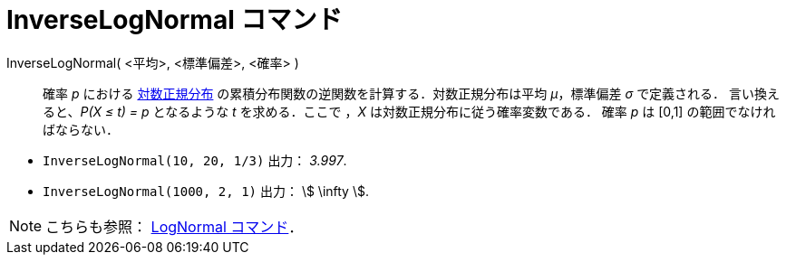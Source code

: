 = InverseLogNormal コマンド
ifdef::env-github[:imagesdir: /ja/modules/ROOT/assets/images]

InverseLogNormal( <平均>, <標準偏差>, <確率> )::
  確率 _p_ における http://en.wikipedia.org/wiki/ja:%E5%AF%BE%E6%95%B0%E6%AD%A3%E8%A6%8F%E5%88%86%E5%B8%83[対数正規分布]
  の累積分布関数の逆関数を計算する．対数正規分布は平均 _μ_，標準偏差 _σ_ で定義される．
  言い換えると、_P(X ≤ t) = p_ となるような _t_ を求める．ここで ，_X_ は対数正規分布に従う確率変数である．
  確率 _p_ は [0,1] の範囲でなければならない．

[EXAMPLE]
====

* `++InverseLogNormal(10, 20, 1/3)++` 出力： _3.997_.
* `++InverseLogNormal(1000, 2, 1)++` 出力： stem:[ \infty ].

====

[NOTE]
====

こちらも参照： xref:/commands/LogNormal.adoc[LogNormal コマンド]．

====
